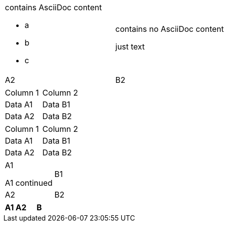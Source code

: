 // no implicit header row if AsciiDoc cell in first line spans multiple lines
[cols=2*]
|===
a|contains AsciiDoc content

* a
* b
* c
a|contains no AsciiDoc content

just text
|A2
|B2
|===

// no implicit header row if first line blank
|===

|Column 1 |Column 2

|Data A1
|Data B1

|Data A2
|Data B2

|===

// no implicit header row if noheader option is specified
[%noheader]
|===
|Column 1 |Column 2

|Data A1
|Data B1

|Data A2
|Data B2
|===

// no implicit header row if cell in first line spans multiple lines
[cols=2*]
|===
|A1


A1 continued|B1

|A2
|B2
|===

// my own test
[cols=2*,options="header"]
|===
|A1

A2|B
|===

